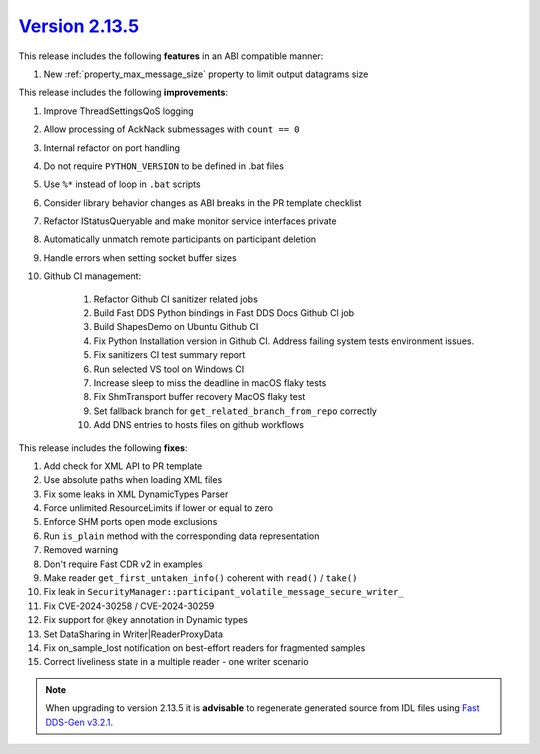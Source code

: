 `Version 2.13.5 <https://fast-dds.docs.eprosima.com/en/v2.13.5/index.html>`_
^^^^^^^^^^^^^^^^^^^^^^^^^^^^^^^^^^^^^^^^^^^^^^^^^^^^^^^^^^^^^^^^^^^^^^^^^^^^

This release includes the following **features** in an ABI compatible manner:

#. New :ref:`property_max_message_size` property to limit output datagrams size

This release includes the following **improvements**:

#. Improve ThreadSettingsQoS logging
#. Allow processing of AckNack submessages with ``count == 0``
#. Internal refactor on port handling
#. Do not require ``PYTHON_VERSION`` to be defined in .bat files
#. Use ``%*`` instead of loop in ``.bat`` scripts
#. Consider library behavior changes as ABI breaks in the PR template checklist
#. Refactor IStatusQueryable and make monitor service interfaces private
#. Automatically unmatch remote participants on participant deletion
#. Handle errors when setting socket buffer sizes
#. Github CI management:

    #. Refactor Github CI sanitizer related jobs
    #. Build Fast DDS Python bindings in Fast DDS Docs Github CI job
    #. Build ShapesDemo on Ubuntu Github CI
    #. Fix Python Installation version in Github CI. Address failing system tests environment issues.
    #. Fix sanitizers CI test summary report
    #. Run selected VS tool on Windows CI
    #. Increase sleep to miss the deadline in macOS flaky tests
    #. Fix ShmTransport buffer recovery MacOS flaky test
    #. Set fallback branch for ``get_related_branch_from_repo`` correctly
    #. Add DNS entries to hosts files on github workflows

This release includes the following **fixes**:

#. Add check for XML API to PR template
#. Use absolute paths when loading XML files
#. Fix some leaks in XML DynamicTypes Parser
#. Force unlimited ResourceLimits if lower or equal to zero
#. Enforce SHM ports open mode exclusions
#. Run ``is_plain`` method with the corresponding data representation
#. Removed warning
#. Don't require Fast CDR v2 in examples
#. Make reader ``get_first_untaken_info()`` coherent with ``read()`` / ``take()``
#. Fix leak in ``SecurityManager::participant_volatile_message_secure_writer_``
#. Fix CVE-2024-30258 / CVE-2024-30259
#. Fix support for ``@key`` annotation in Dynamic types
#. Set DataSharing in Writer|ReaderProxyData
#. Fix on_sample_lost notification on best-effort readers for fragmented samples
#. Correct liveliness state in a multiple reader - one writer scenario

.. note::
  When upgrading to version 2.13.5 it is **advisable** to regenerate generated source from IDL files
  using `Fast DDS-Gen v3.2.1 <https://github.com/eProsima/Fast-DDS-Gen/releases/tag/v3.2.1>`_.
